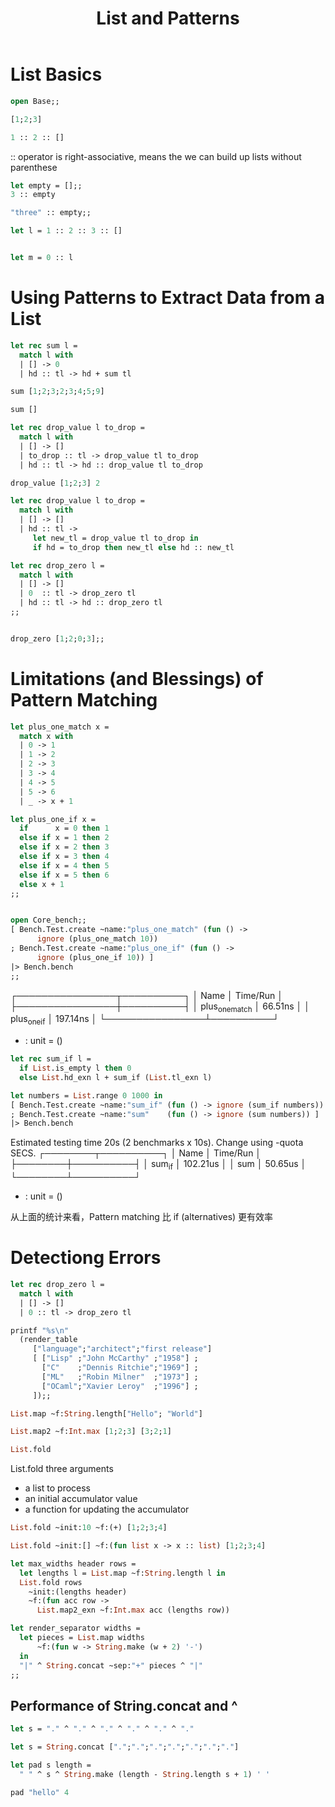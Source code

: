 #+TITLE: List and Patterns

* List Basics

#+BEGIN_SRC ocaml
open Base;;

[1;2;3]
#+END_SRC

#+RESULTS:
| 1 | 2 | 3 |

#+BEGIN_SRC ocaml
1 :: 2 :: [] 
#+END_SRC

#+RESULTS:
| 1 | 2 |

:: operator is right-associative, means the we can build up lists without
parenthese

#+BEGIN_SRC ocaml
let empty = [];;
3 :: empty

#+END_SRC

#+RESULTS:
| 3 |

#+BEGIN_SRC ocaml
"three" :: empty;;

#+END_SRC

#+RESULTS:
| three |


#+BEGIN_SRC ocaml
let l = 1 :: 2 :: 3 :: []

#+END_SRC

#+RESULTS:
| 1 | 2 | 3 |

#+BEGIN_SRC ocaml

let m = 0 :: l

#+END_SRC

#+RESULTS:
| 0 | 1 | 2 | 3 |

* Using Patterns to Extract Data from a List

#+BEGIN_SRC ocaml
let rec sum l = 
  match l with
  | [] -> 0
  | hd :: tl -> hd + sum tl

#+END_SRC

#+RESULTS:
: <fun>

#+BEGIN_SRC ocaml
sum [1;2;3;2;3;4;5;9]

#+END_SRC

#+RESULTS:
: 29

#+BEGIN_SRC ocaml
sum []

#+END_SRC

#+RESULTS:
: 0

#+BEGIN_SRC ocaml
let rec drop_value l to_drop = 
  match l with
  | [] -> []
  | to_drop :: tl -> drop_value tl to_drop
  | hd :: tl -> hd :: drop_value tl to_drop

#+END_SRC

#+RESULTS:
: <fun>


#+BEGIN_SRC ocaml
drop_value [1;2;3] 2

#+END_SRC

#+RESULTS:
: []


#+BEGIN_SRC ocaml
let rec drop_value l to_drop = 
  match l with
  | [] -> []
  | hd :: tl ->
     let new_tl = drop_value tl to_drop in 
     if hd = to_drop then new_tl else hd :: new_tl
#+END_SRC

#+RESULTS:
: <fun>

#+BEGIN_SRC ocaml
let rec drop_zero l =
  match l with
  | [] -> []
  | 0  :: tl -> drop_zero tl
  | hd :: tl -> hd :: drop_zero tl
;;


#+END_SRC

#+RESULTS:
: <fun>

#+BEGIN_SRC ocaml
drop_zero [1;2;0;3];;

#+END_SRC

#+RESULTS:
| 1 | 2 | 3 |

* Limitations (and Blessings) of Pattern Matching

#+BEGIN_SRC ocaml
let plus_one_match x =
  match x with
  | 0 -> 1
  | 1 -> 2
  | 2 -> 3
  | 3 -> 4
  | 4 -> 5
  | 5 -> 6
  | _ -> x + 1

#+END_SRC

#+RESULTS:
: <fun>

#+BEGIN_SRC ocaml
let plus_one_if x =
  if      x = 0 then 1
  else if x = 1 then 2
  else if x = 2 then 3
  else if x = 3 then 4
  else if x = 4 then 5
  else if x = 5 then 6
  else x + 1
;;

#+END_SRC

#+RESULTS:
: <fun>

#+BEGIN_SRC ocaml

open Core_bench;;
[ Bench.Test.create ~name:"plus_one_match" (fun () ->
      ignore (plus_one_match 10))
; Bench.Test.create ~name:"plus_one_if" (fun () ->
      ignore (plus_one_if 10)) ]
|> Bench.bench
;;

#+END_SRC

#+RESULTS:
: ()
  #           Estimated testing time 20s (2 benchmarks x 10s). Change using -quota SECS.
┌────────────────┬──────────┐
│ Name           │ Time/Run │
├────────────────┼──────────┤
│ plus_one_match │  66.51ns │
│ plus_one_if    │ 197.14ns │
└────────────────┴──────────┘
- : unit = ()
# - : string = "org-babel-ocaml-eoe"


#+BEGIN_SRC ocaml
let rec sum_if l = 
  if List.is_empty l then 0
  else List.hd_exn l + sum_if (List.tl_exn l)
#+END_SRC

#+RESULTS:
: <fun>

#+BEGIN_SRC ocaml
let numbers = List.range 0 1000 in
[ Bench.Test.create ~name:"sum_if" (fun () -> ignore (sum_if numbers))
; Bench.Test.create ~name:"sum"    (fun () -> ignore (sum numbers)) ]
|> Bench.bench
#+END_SRC

#+RESULTS:
: ()

      Estimated testing time 20s (2 benchmarks x 10s). Change using -quota SECS.
┌────────┬──────────┐
│ Name   │ Time/Run │
├────────┼──────────┤
│ sum_if │ 102.21us │
│ sum    │  50.65us │
└────────┴──────────┘
- : unit = ()
# - : string = "org-babel-ocaml-eoe"
# 

从上面的统计来看，Pattern matching 比 if (alternatives) 更有效率

* Detectiong Errors

#+BEGIN_SRC ocaml
let rec drop_zero l = 
  match l with
  | [] -> []
  | 0 :: tl -> drop_zero tl

#+END_SRC

#+RESULTS:
: <fun>

#+BEGIN_SRC ocaml
printf "%s\n"
  (render_table
     ["language";"architect";"first release"]
     [ ["Lisp" ;"John McCarthy" ;"1958"] ;
       ["C"    ;"Dennis Ritchie";"1969"] ;
       ["ML"   ;"Robin Milner"  ;"1973"] ;
       ["OCaml";"Xavier Leroy"  ;"1996"] ;
     ]);;

#+END_SRC

#+RESULTS:
: Characters 0-6:
:   printf "%s\n"
:   ^^^^^^
: Error: Unbound value printf

#+BEGIN_SRC ocaml
List.map ~f:String.length["Hello"; "World"]

#+END_SRC

#+RESULTS:
| 5 | 5 |


#+BEGIN_SRC ocaml
List.map2 ~f:Int.max [1;2;3] [3;2;1]  

#+END_SRC

#+RESULTS:
: Base.List.Or_unequal_lengths.Ok [3, 2, 3]

#+BEGIN_SRC ocaml
List.fold

#+END_SRC

#+RESULTS:
: <fun>

List.fold three arguments
+ a list to process
+ an initial accumulator value
+ a function for updating the accumulator 
  

#+BEGIN_SRC ocaml
List.fold ~init:10 ~f:(+) [1;2;3;4]
#+END_SRC

#+RESULTS:
: 20

#+BEGIN_SRC ocaml
List.fold ~init:[] ~f:(fun list x -> x :: list) [1;2;3;4]

#+END_SRC

#+RESULTS:
| 4 | 3 | 2 | 1 |

#+BEGIN_SRC ocaml
let max_widths header rows = 
  let lengths l = List.map ~f:String.length l in 
  List.fold rows 
    ~init:(lengths header)
    ~f:(fun acc row ->
      List.map2_exn ~f:Int.max acc (lengths row))

#+END_SRC

#+RESULTS:
: val max_widths :
:   Base.String.t Base.List.t ->
:   Base.String.t Base.List.t Base.List.t -> Base.Int.t Base.List.t = <fun>


#+BEGIN_SRC ocaml
let render_separator widths =
  let pieces = List.map widths
      ~f:(fun w -> String.make (w + 2) '-')
  in
  "|" ^ String.concat ~sep:"+" pieces ^ "|"
;;

#+END_SRC

#+RESULTS:
: <fun>


** Performance of String.concat and ^

#+BEGIN_SRC ocaml
let s = "." ^ "." ^ "." ^ "." ^ "." ^ "."

#+END_SRC

#+RESULTS:
: "......"

#+BEGIN_SRC ocaml
let s = String.concat [".";".";".";".";".";".";"."]

#+END_SRC

#+RESULTS:
: "......."

#+BEGIN_SRC ocaml
let pad s length = 
  " " ^ s ^ String.make (length - String.length s + 1) ' '

#+END_SRC

#+RESULTS:
: <fun>

#+BEGIN_SRC ocaml
pad "hello" 4

#+END_SRC

#+RESULTS:
: " hello"
